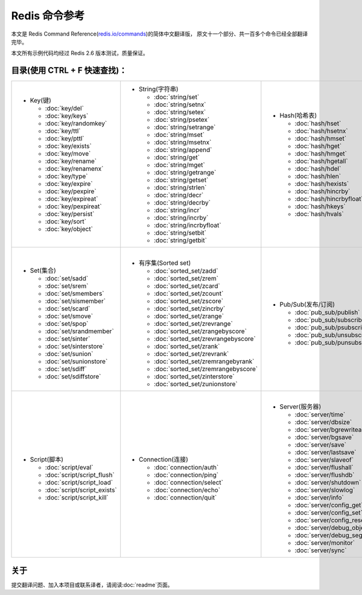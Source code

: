 .. Redis命令参考简体中文版 documentation master file, created by
   sphinx-quickstart on Tue Oct 25 17:56:34 2011.
   You can adapt this file completely to your liking, but it should at least
   contain the root `toctree` directive.

Redis 命令参考
=================

本文是 Redis Command Reference(`redis.io/commands <http://redis.io/commands>`_)的简体中文翻译版，
原文十一个部分、共一百多个命令已经全部翻译完毕。

本文所有示例代码均经过 Redis 2.6 版本测试，质量保证。

目录(使用 CTRL + F 快速查找)：
----------------------------------

+-----------------------------------+-------------------------------------------+---------------------------------------+-----------------------------------+
| - Key(键)                         | - String(字符串)                          | - Hash(哈希表)                        | - List(列表)                      |
|                                   |                                           |                                       |                                   |
|   - :doc:`key/del`                |   - :doc:`string/set`                     |   - :doc:`hash/hset`                  |   - :doc:`list/lpush`             |
|   - :doc:`key/keys`               |   - :doc:`string/setnx`                   |   - :doc:`hash/hsetnx`                |   - :doc:`list/lpushx`            |
|   - :doc:`key/randomkey`          |   - :doc:`string/setex`                   |   - :doc:`hash/hmset`                 |   - :doc:`list/rpush`             |
|   - :doc:`key/ttl`                |   - :doc:`string/psetex`                  |   - :doc:`hash/hget`                  |   - :doc:`list/rpushx`            |
|   - :doc:`key/pttl`               |   - :doc:`string/setrange`                |   - :doc:`hash/hmget`                 |   - :doc:`list/lpop`              |
|   - :doc:`key/exists`             |   - :doc:`string/mset`                    |   - :doc:`hash/hgetall`               |   - :doc:`list/rpop`              |
|   - :doc:`key/move`               |   - :doc:`string/msetnx`                  |   - :doc:`hash/hdel`                  |   - :doc:`list/blpop`             |
|   - :doc:`key/rename`             |   - :doc:`string/append`                  |   - :doc:`hash/hlen`                  |   - :doc:`list/brpop`             |
|   - :doc:`key/renamenx`           |   - :doc:`string/get`                     |   - :doc:`hash/hexists`               |   - :doc:`list/llen`              |
|   - :doc:`key/type`               |   - :doc:`string/mget`                    |   - :doc:`hash/hincrby`               |   - :doc:`list/lrange`            |
|   - :doc:`key/expire`             |   - :doc:`string/getrange`                |   - :doc:`hash/hincrbyfloat`          |   - :doc:`list/lrem`              |
|   - :doc:`key/pexpire`            |   - :doc:`string/getset`                  |   - :doc:`hash/hkeys`                 |   - :doc:`list/lset`              |
|   - :doc:`key/expireat`           |   - :doc:`string/strlen`                  |   - :doc:`hash/hvals`                 |   - :doc:`list/ltrim`             |
|   - :doc:`key/pexpireat`          |   - :doc:`string/decr`                    |                                       |   - :doc:`list/lindex`            |
|   - :doc:`key/persist`            |   - :doc:`string/decrby`                  |                                       |   - :doc:`list/linsert`           |
|   - :doc:`key/sort`               |   - :doc:`string/incr`                    |                                       |   - :doc:`list/rpoplpush`         |
|   - :doc:`key/object`             |   - :doc:`string/incrby`                  |                                       |   - :doc:`list/brpoplpush`        |
|                                   |   - :doc:`string/incrbyfloat`             |                                       |                                   |
|                                   |   - :doc:`string/setbit`                  |                                       |                                   |
|                                   |   - :doc:`string/getbit`                  |                                       |                                   |
|                                   |                                           |                                       |                                   |
+-----------------------------------+-------------------------------------------+---------------------------------------+-----------------------------------+
| |                                 | |                                         | |                                     | |                                 |
| - Set(集合)                       | - 有序集(Sorted set)                      | - Pub/Sub(发布/订阅)                  | - Transaction(事务)               |
|                                   |                                           |                                       |                                   |
|   - :doc:`set/sadd`               |   - :doc:`sorted_set/zadd`                |   - :doc:`pub_sub/publish`            |   - :doc:`transaction/watch`      |
|   - :doc:`set/srem`               |   - :doc:`sorted_set/zrem`                |   - :doc:`pub_sub/subscribe`          |   - :doc:`transaction/unwatch`    |
|   - :doc:`set/smembers`           |   - :doc:`sorted_set/zcard`               |   - :doc:`pub_sub/psubscribe`         |   - :doc:`transaction/multi`      |
|   - :doc:`set/sismember`          |   - :doc:`sorted_set/zcount`              |   - :doc:`pub_sub/unsubscribe`        |   - :doc:`transaction/discard`    | 
|   - :doc:`set/scard`              |   - :doc:`sorted_set/zscore`              |   - :doc:`pub_sub/punsubscribe`       |   - :doc:`transaction/exec`       |
|   - :doc:`set/smove`              |   - :doc:`sorted_set/zincrby`             |                                       |                                   |
|   - :doc:`set/spop`               |   - :doc:`sorted_set/zrange`              |                                       |                                   |
|   - :doc:`set/srandmember`        |   - :doc:`sorted_set/zrevrange`           |                                       |                                   |
|   - :doc:`set/sinter`             |   - :doc:`sorted_set/zrangebyscore`       |                                       |                                   |
|   - :doc:`set/sinterstore`        |   - :doc:`sorted_set/zrevrangebyscore`    |                                       |                                   |
|   - :doc:`set/sunion`             |   - :doc:`sorted_set/zrank`               |                                       |                                   |
|   - :doc:`set/sunionstore`        |   - :doc:`sorted_set/zrevrank`            |                                       |                                   |
|   - :doc:`set/sdiff`              |   - :doc:`sorted_set/zremrangebyrank`     |                                       |                                   |
|   - :doc:`set/sdiffstore`         |   - :doc:`sorted_set/zremrangebyscore`    |                                       |                                   |
|                                   |   - :doc:`sorted_set/zinterstore`         |                                       |                                   |
|                                   |   - :doc:`sorted_set/zunionstore`         |                                       |                                   |
|                                   |                                           |                                       |                                   |
+-----------------------------------+-------------------------------------------+---------------------------------------+-----------------------------------+
| |                                 | |                                         | |                                     |                                   |
| - Script(脚本)                    | - Connection(连接)                        | - Server(服务器)                      |                                   |
|                                   |                                           |                                       |                                   |
|   - :doc:`script/eval`            |   - :doc:`connection/auth`                |   - :doc:`server/time`                |                                   |
|   - :doc:`script/script_flush`    |   - :doc:`connection/ping`                |   - :doc:`server/dbsize`              |                                   |
|   - :doc:`script/script_load`     |   - :doc:`connection/select`              |   - :doc:`server/bgrewriteaof`        |                                   |
|   - :doc:`script/script_exists`   |   - :doc:`connection/echo`                |   - :doc:`server/bgsave`              |                                   |
|   - :doc:`script/script_kill`     |   - :doc:`connection/quit`                |   - :doc:`server/save`                |                                   |
|                                   |                                           |   - :doc:`server/lastsave`            |                                   |
|                                   |                                           |   - :doc:`server/slaveof`             |                                   |
|                                   |                                           |   - :doc:`server/flushall`            |                                   |
|                                   |                                           |   - :doc:`server/flushdb`             |                                   |
|                                   |                                           |   - :doc:`server/shutdown`            |                                   |
|                                   |                                           |   - :doc:`server/slowlog`             |                                   |
|                                   |                                           |   - :doc:`server/info`                |                                   |
|                                   |                                           |   - :doc:`server/config_get`          |                                   |
|                                   |                                           |   - :doc:`server/config_set`          |                                   |
|                                   |                                           |   - :doc:`server/config_resetstat`    |                                   |
|                                   |                                           |   - :doc:`server/debug_object`        |                                   |
|                                   |                                           |   - :doc:`server/debug_segfault`      |                                   |
|                                   |                                           |   - :doc:`server/monitor`             |                                   |
|                                   |                                           |   - :doc:`server/sync`                |                                   |
|                                   |                                           |                                       |                                   |
+-----------------------------------+-------------------------------------------+---------------------------------------+-----------------------------------+

关于
-------

提交翻译问题、加入本项目或联系译者，请阅读\ :doc:`readme`\ 页面。
